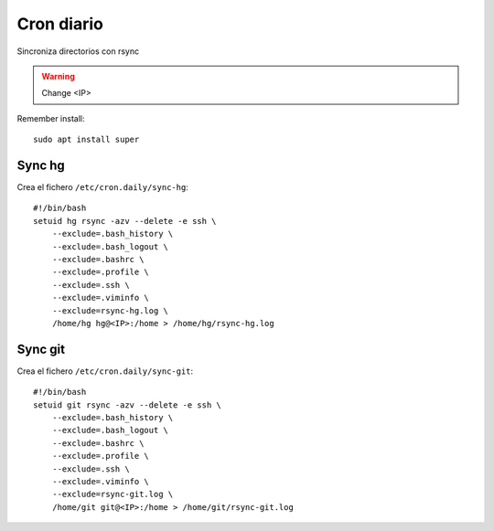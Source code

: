 Cron diario
===========

Sincroniza directorios con rsync

.. warning::

    Change <IP>

Remember install::

    sudo apt install super


Sync hg
-------

Crea el fichero ``/etc/cron.daily/sync-hg``::

    #!/bin/bash
    setuid hg rsync -azv --delete -e ssh \
        --exclude=.bash_history \
        --exclude=.bash_logout \
        --exclude=.bashrc \
        --exclude=.profile \
        --exclude=.ssh \
        --exclude=.viminfo \
        --exclude=rsync-hg.log \
        /home/hg hg@<IP>:/home > /home/hg/rsync-hg.log

Sync git
--------

Crea el fichero ``/etc/cron.daily/sync-git``::

    #!/bin/bash
    setuid git rsync -azv --delete -e ssh \
        --exclude=.bash_history \
        --exclude=.bash_logout \
        --exclude=.bashrc \
        --exclude=.profile \
        --exclude=.ssh \
        --exclude=.viminfo \
        --exclude=rsync-git.log \
        /home/git git@<IP>:/home > /home/git/rsync-git.log



